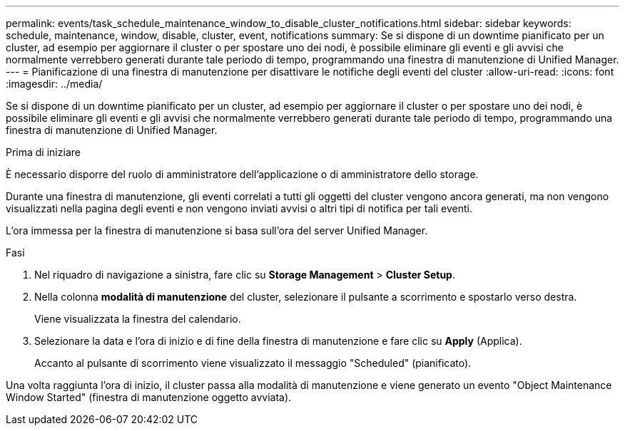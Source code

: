 ---
permalink: events/task_schedule_maintenance_window_to_disable_cluster_notifications.html 
sidebar: sidebar 
keywords: schedule, maintenance, window, disable, cluster, event, notifications 
summary: Se si dispone di un downtime pianificato per un cluster, ad esempio per aggiornare il cluster o per spostare uno dei nodi, è possibile eliminare gli eventi e gli avvisi che normalmente verrebbero generati durante tale periodo di tempo, programmando una finestra di manutenzione di Unified Manager. 
---
= Pianificazione di una finestra di manutenzione per disattivare le notifiche degli eventi del cluster
:allow-uri-read: 
:icons: font
:imagesdir: ../media/


[role="lead"]
Se si dispone di un downtime pianificato per un cluster, ad esempio per aggiornare il cluster o per spostare uno dei nodi, è possibile eliminare gli eventi e gli avvisi che normalmente verrebbero generati durante tale periodo di tempo, programmando una finestra di manutenzione di Unified Manager.

.Prima di iniziare
È necessario disporre del ruolo di amministratore dell'applicazione o di amministratore dello storage.

Durante una finestra di manutenzione, gli eventi correlati a tutti gli oggetti del cluster vengono ancora generati, ma non vengono visualizzati nella pagina degli eventi e non vengono inviati avvisi o altri tipi di notifica per tali eventi.

L'ora immessa per la finestra di manutenzione si basa sull'ora del server Unified Manager.

.Fasi
. Nel riquadro di navigazione a sinistra, fare clic su *Storage Management* > *Cluster Setup*.
. Nella colonna *modalità di manutenzione* del cluster, selezionare il pulsante a scorrimento e spostarlo verso destra.
+
Viene visualizzata la finestra del calendario.

. Selezionare la data e l'ora di inizio e di fine della finestra di manutenzione e fare clic su *Apply* (Applica).
+
Accanto al pulsante di scorrimento viene visualizzato il messaggio "Scheduled" (pianificato).



Una volta raggiunta l'ora di inizio, il cluster passa alla modalità di manutenzione e viene generato un evento "Object Maintenance Window Started" (finestra di manutenzione oggetto avviata).
